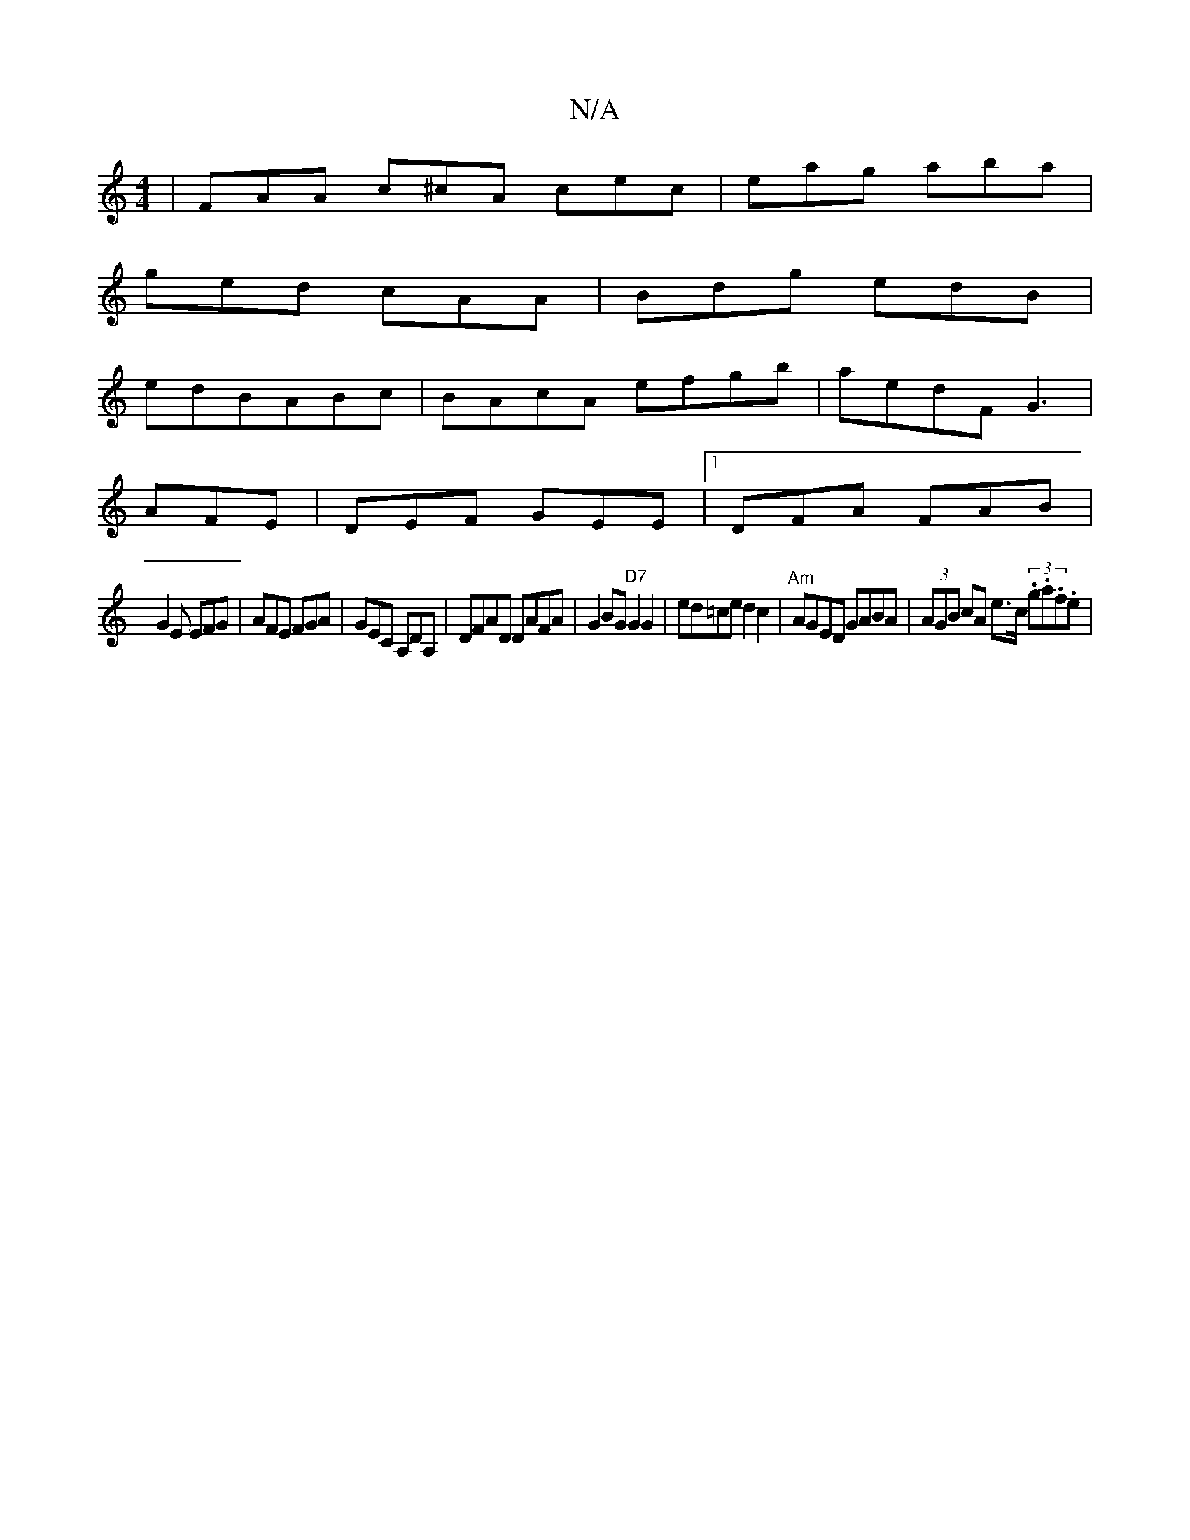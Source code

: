 X:1
T:N/A
M:4/4
R:N/A
K:Cmajor
|FAA c^cA cec|eag aba|
ged cAA|Bdg edB|
edBABc|BAcA efgb|aedF G3 |
AFE|DEF GEE|1 DFA FAB |
G2E EFG|AFE FGA|GEC A,DA,|DFAD DAFA|G2 BG "D7"G2 G2 | ed=ce d2c2 | "Am"AGED GABA | (3AGB cA e>c (3.g.a.f.e | 